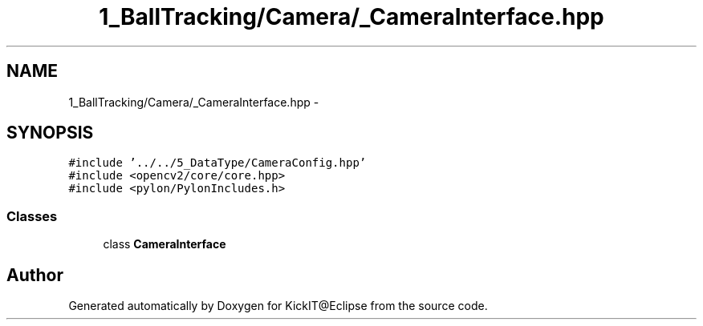 .TH "1_BallTracking/Camera/_CameraInterface.hpp" 3 "Mon Sep 25 2017" "KickIT@Eclipse" \" -*- nroff -*-
.ad l
.nh
.SH NAME
1_BallTracking/Camera/_CameraInterface.hpp \- 
.SH SYNOPSIS
.br
.PP
\fC#include '\&.\&./\&.\&./5_DataType/CameraConfig\&.hpp'\fP
.br
\fC#include <opencv2/core/core\&.hpp>\fP
.br
\fC#include <pylon/PylonIncludes\&.h>\fP
.br

.SS "Classes"

.in +1c
.ti -1c
.RI "class \fBCameraInterface\fP"
.br
.in -1c
.SH "Author"
.PP 
Generated automatically by Doxygen for KickIT@Eclipse from the source code\&.
